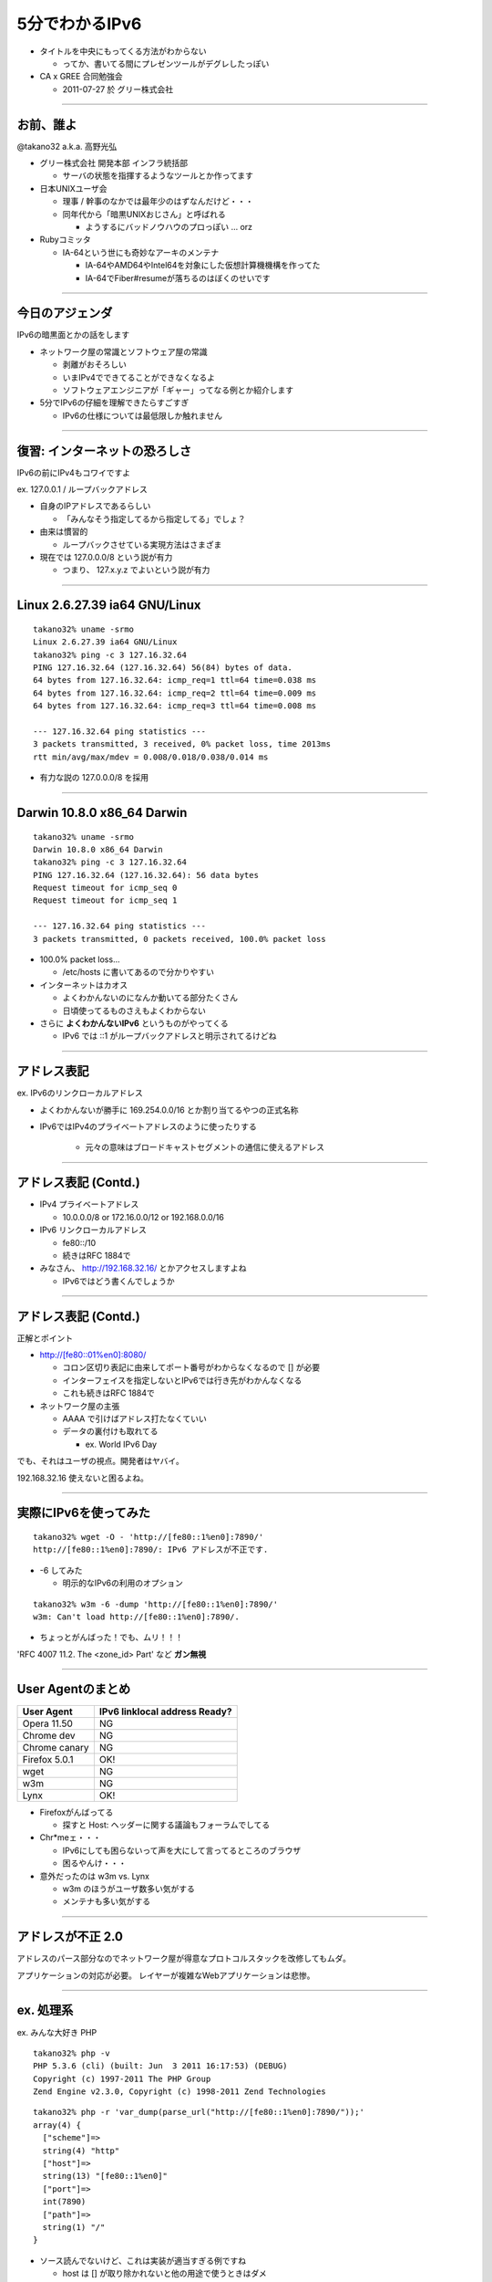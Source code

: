 ===================================
5分でわかるIPv6
===================================

- タイトルを中央にもってくる方法がわからない

  - ってか、書いてる間にプレゼンツールがデグレしたっぽい

- CA x GREE 合同勉強会

  - 2011-07-27 於 グリー株式会社

----

お前、誰よ
----------

@takano32 a.k.a. 高野光弘

- グリー株式会社 開発本部 インフラ統括部

  - サーバの状態を指揮するようなツールとか作ってます

- 日本UNIXユーザ会

  - 理事 / 幹事のなかでは最年少のはずなんだけど・・・

  - 同年代から「暗黒UNIXおじさん」と呼ばれる

    - ようするにバッドノウハウのプロっぽい ... orz

- Rubyコミッタ

  - IA-64という世にも奇妙なアーキのメンテナ

    - IA-64やAMD64やIntel64を対象にした仮想計算機機構を作ってた

    - IA-64でFiber#resumeが落ちるのはぼくのせいです

----

今日のアジェンダ
----------------
IPv6の暗黒面とかの話をします

- ネットワーク屋の常識とソフトウェア屋の常識

  - 剥離がおそろしい

  - いまIPv4でできてることができなくなるよ

  - ソフトウェアエンジニアが「ギャー」ってなる例とか紹介します

- 5分でIPv6の仔細を理解できたらすごすぎ

  - IPv6の仕様については最低限しか触れません

----

復習: インターネットの恐ろしさ
------------------------------

IPv6の前にIPv4もコワイですよ

ex. 127.0.0.1 / ループバックアドレス

- 自身のIPアドレスであるらしい

  - 「みんなそう指定してるから指定してる」でしょ？

- 由来は慣習的

  - ループバックさせている実現方法はさまざま

- 現在では 127.0.0.0/8 という説が有力

  - つまり、 127.x.y.z でよいという説が有力

----

Linux 2.6.27.39 ia64 GNU/Linux
------------------------------

::

  takano32% uname -srmo
  Linux 2.6.27.39 ia64 GNU/Linux
  takano32% ping -c 3 127.16.32.64
  PING 127.16.32.64 (127.16.32.64) 56(84) bytes of data.
  64 bytes from 127.16.32.64: icmp_req=1 ttl=64 time=0.038 ms
  64 bytes from 127.16.32.64: icmp_req=2 ttl=64 time=0.009 ms
  64 bytes from 127.16.32.64: icmp_req=3 ttl=64 time=0.008 ms
  
  --- 127.16.32.64 ping statistics ---
  3 packets transmitted, 3 received, 0% packet loss, time 2013ms
  rtt min/avg/max/mdev = 0.008/0.018/0.038/0.014 ms

- 有力な説の 127.0.0.0/8 を採用

----

Darwin 10.8.0 x86_64 Darwin
---------------------------

::

  takano32% uname -srmo
  Darwin 10.8.0 x86_64 Darwin
  takano32% ping -c 3 127.16.32.64
  PING 127.16.32.64 (127.16.32.64): 56 data bytes
  Request timeout for icmp_seq 0
  Request timeout for icmp_seq 1
  
  --- 127.16.32.64 ping statistics ---
  3 packets transmitted, 0 packets received, 100.0% packet loss

- 100.0% packet loss...

  - /etc/hosts に書いてあるので分かりやすい

- インターネットはカオス

  - よくわかんないのになんか動いてる部分たくさん

  - 日頃使ってるものさえもよくわからない

- さらに **よくわかんないIPv6** というものがやってくる

  - IPv6 では ::1 がループバックアドレスと明示されてるけどね

----

アドレス表記
------------

ex. IPv6のリンクローカルアドレス

- よくわかんないが勝手に 169.254.0.0/16 とか割り当てるやつの正式名称

- IPv6ではIPv4のプライベートアドレスのように使ったりする

   - 元々の意味はブロードキャストセグメントの通信に使えるアドレス

----

アドレス表記 (Contd.)
---------------------

- IPv4 プライベートアドレス

  - 10.0.0.0/8 or 172.16.0.0/12 or 192.168.0.0/16

- IPv6 リンクローカルアドレス

  - fe80::/10

  - 続きはRFC 1884で

- みなさん、 http://192.168.32.16/ とかアクセスしますよね

  - IPv6ではどう書くんでしょうか

----

アドレス表記 (Contd.)
---------------------

正解とポイント

- http://[fe80::01%en0]:8080/

  - コロン区切り表記に由来してポート番号がわからなくなるので [] が必要

  - インターフェイスを指定しないとIPv6では行き先がわかんなくなる

  - これも続きはRFC 1884で

- ネットワーク屋の主張

  - AAAA で引けばアドレス打たなくていい

  - データの裏付けも取れてる

    - ex. World IPv6 Day

でも、それはユーザの視点。開発者はヤバイ。

192.168.32.16 使えないと困るよね。

----

実際にIPv6を使ってみた
----------------------

::

  takano32% wget -O - 'http://[fe80::1%en0]:7890/'
  http://[fe80::1%en0]:7890/: IPv6 アドレスが不正です.

- -6 してみた

  - 明示的なIPv6の利用のオプション

::

  takano32% w3m -6 -dump 'http://[fe80::1%en0]:7890/'
  w3m: Can't load http://[fe80::1%en0]:7890/.

- ちょっとがんばった！でも、ムリ！！！

'RFC 4007 11.2.  The <zone_id> Part' など **ガン無視**

----

User Agentのまとめ
------------------

================ ====================================
User Agent       IPv6 linklocal address Ready?
================ ====================================
Opera  11.50     NG
Chrome dev       NG
Chrome canary    NG
Firefox 5.0.1    OK!
wget             NG
w3m              NG
Lynx             OK!
================ ====================================

- Firefoxがんばってる

  - 探すと Host: ヘッダーに関する議論もフォーラムでしてる

- Chr*meェ・・・

  - IPv6にしても困らないって声を大にして言ってるところのブラウザ

  - 困るやんけ・・・

- 意外だったのは w3m vs. Lynx

  - w3m のほうがユーザ数多い気がする

  - メンテナも多い気がする

----

アドレスが不正 2.0
------------------

.. image:: opera.png

アドレスのパース部分なのでネットワーク屋が得意なプロトコルスタックを改修してもムダ。

アプリケーションの対応が必要。 レイヤーが複雑なWebアプリケーションは悲惨。

----

ex. 処理系
----------

ex. みんな大好き PHP

::

  takano32% php -v
  PHP 5.3.6 (cli) (built: Jun  3 2011 16:17:53) (DEBUG)
  Copyright (c) 1997-2011 The PHP Group
  Zend Engine v2.3.0, Copyright (c) 1998-2011 Zend Technologies

::

  takano32% php -r 'var_dump(parse_url("http://[fe80::1%en0]:7890/"));'
  array(4) {
    ["scheme"]=>
    string(4) "http"
    ["host"]=>
    string(13) "[fe80::1%en0]"
    ["port"]=>
    int(7890)
    ["path"]=>
    string(1) "/"
  }

- ソース読んでないけど、これは実装が適当すぎる例ですね

  - host は [] が取り除かれないと他の用途で使うときはダメ

- Rubyはちょっとだけ、ほんとにちょっとだけマシ？

  - URI::InvalidURIError という例外が発生する

----

ex. フレームワーク
------------------

ex. Sinatra / sinatra / lib / sinatra / base.rb

  https://github.com/sinatra/sinatra/blob/master/lib/sinatra/base.rb

:: 

  takano32% LANG=C date
  Mon Jul 25 18:31:05 JST 2011

たぶん今も同じコード

.. code-block:: ruby

    set :run, false                       # start server via at-exit hook?
    set :running, false                   # is the built-in server running now?
    set :server, %w[thin mongrel webrick]
    set :bind, '0.0.0.0'
    set :port, 4567

えっ・・・ちょっとなんかすごいのがチラついた・・・

.. code-block:: ruby

    set :bind, '0.0.0.0'

- IPv6というものは **アウト・オブ・眼中** という例

  - IPv4の10進数表記をやめて、 set :bind, nil で対応できる

  - っていうか、放置してればIPv6でも使えるのに余計なことしてる・・・

----

FAQ
---

- なんでチケット切らないんですか

  - 影響プロダクトが無数

  - @takano32 はクラウドのようにスケールしない

  - できるのは啓蒙活動くらい

  - Rubyまわりくらいはなおしてもいいかもしれない

    - CRubyは処理系のコミット権もってるので折衝不要だし

----

まとめ
------

- **どのレイヤーで問題が起こるかわからない** ので、必要なときには専門外のソースコードにもダイブする勇気を

- 同じ問題意識を共有し、世界のサービスが「ギャー」ってならないようにがんばろう

- そして、余裕があれば啓蒙活動をしましょう

- 今回の例は氷山の一角で広く使われはじめたら何が起こるか分かりません

----

おしまい
--------

- ご清聴ありがとうございました

- 宣伝

  - LL Planets / IPv6ハッカソン で登壇します

  - http://ll.jus.or.jp/2011/program/ipv6hackathon.html

    - てか、LL Planets実行委員もやってて、絶賛登壇者募集中

    - ぼくと契約してIPv6ハッカソンに出場し(ry

  - チケット買っていただけると実行委員一同歓喜

    - 最速ほげふが研究会のマラもくるのでたぶん楽しい

----

おまけ：あなたの IPv6 レベル
----------------------------

独断と偏見

#. "IPv6"という文字列
#. IPv4 と IPv6 の存在
#. IPv4 のIPアドレスが少ない
#. IPv4 のグローバルアドレスが枯渇した
#. IPv4 のアドレスは32ビットで IPv6 のアドレスは 128ビット
#. IPv4 と IPv6 のヘッダの違い
#. IPv6 のアドレス表記
#. AAAA レコードの存在

